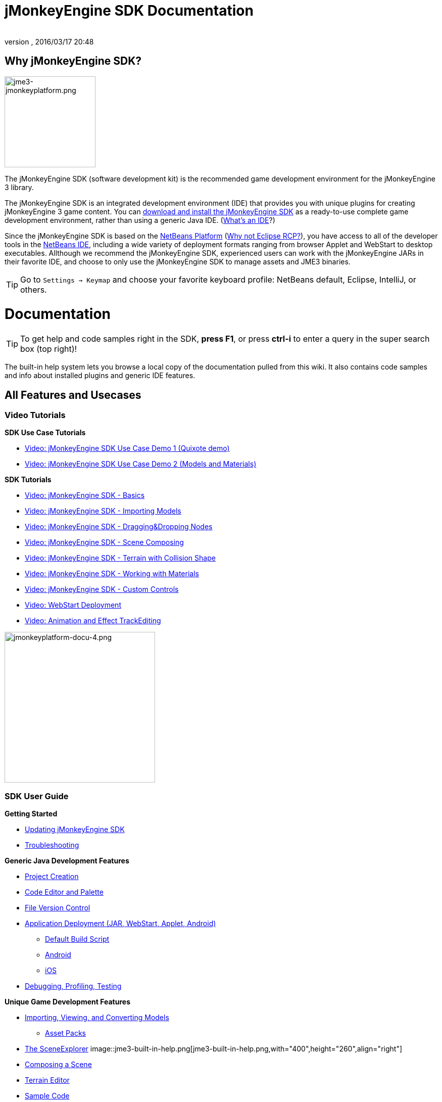 = jMonkeyEngine SDK Documentation
:author: 
:revnumber: 
:revdate: 2016/03/17 20:48
:keywords: documentation, tool, sdk
ifdef::env-github,env-browser[:outfilesuffix: .adoc]



== Why jMonkeyEngine SDK?


image::sdk/jme3-jmonkeyplatform.png[jme3-jmonkeyplatform.png,with="288",height="180",align="left"]

The jMonkeyEngine SDK (software development kit) is the recommended game development environment for the jMonkeyEngine 3 library. 


The jMonkeyEngine SDK is an integrated development environment (IDE) that provides you with unique plugins for creating jMonkeyEngine 3 game content. You can link:http://jmonkeyengine.org/downloads/[download and install the jMonkeyEngine SDK] as a ready-to-use complete game development environment, rather than using a generic Java IDE. (<<jme3/beginner/what_s_an_ide#,What's an IDE>>?)


Since the jMonkeyEngine SDK is based on the link:http://platform.netbeans.org/[NetBeans Platform] (<<sdk/whynoteclipse#,Why not Eclipse RCP?>>), you have access to all of the developer tools in the link:http://www.netbeans.org/[NetBeans IDE], including a wide variety of deployment formats ranging from browser Applet and WebStart to desktop executables. Allthough we recommend the jMonkeyEngine SDK, experienced users can work with the jMonkeyEngine JARs in their favorite IDE, and choose to only use the jMonkeyEngine SDK to manage assets and JME3 binaries.



[TIP]
====
Go to `Settings → Keymap` and choose your favorite keyboard profile: NetBeans default, Eclipse, IntelliJ, or others. 
====




= Documentation


[TIP]
====
To get help and code samples right in the SDK, *press F1*, or press *ctrl-i* to enter a query in the super search box (top right)! 
====



The built-in help system lets you browse a local copy of the documentation pulled from this wiki. It also contains code samples and info about installed plugins and generic IDE features.



== All Features and Usecases


=== Video Tutorials

*SDK Use Case Tutorials*


*  link:http://www.youtube.com/watch?v=-OzRZscLlHY[Video: jMonkeyEngine SDK Use Case Demo 1 (Quixote demo)]
*  link:http://www.youtube.com/watch?v=6-YWxD3JByE[Video: jMonkeyEngine SDK Use Case Demo 2 (Models and Materials)]

*SDK Tutorials*


*  link:http://www.youtube.com/watch?v=M1_0pbeyJzI[Video: jMonkeyEngine SDK - Basics]
*  link:http://www.youtube.com/watch?v=nL7woH40i5c[Video: jMonkeyEngine SDK - Importing Models]
*  link:http://www.youtube.com/watch?v=DUmgAjiNzhY[Video: jMonkeyEngine SDK - Dragging&amp;Dropping Nodes]
*  link:http://www.youtube.com/watch?v=ntPAmtsQ6eM[Video: jMonkeyEngine SDK - Scene Composing]
*  link:http://www.youtube.com/watch?v=zgPV3W6dD4s[Video: jMonkeyEngine SDK - Terrain with Collision Shape]
*  link:http://www.youtube.com/watch?v=Feu3-mrpolc[Video: jMonkeyEngine SDK - Working with Materials]
*  link:http://www.youtube.com/watch?v=MNDiZ9YHIpM[Video: jMonkeyEngine SDK - Custom Controls]
*  link:http://www.youtube.com/watch?v=oZnssg8TBWQ[Video: WebStart Deployment]
*  link:http://www.youtube.com/watch?v=D7JM4VMKqPc[Video: Animation and Effect TrackEditing]


image::sdk/jmonkeyplatform-docu-4.png[jmonkeyplatform-docu-4.png,with="421",height="298",align="right"]




=== SDK User Guide

*Getting Started*


*  <<sdk/update_center#,Updating jMonkeyEngine SDK>>
*  <<sdk/troubleshooting#,Troubleshooting>>

*Generic Java Development Features*


*  <<sdk/project_creation#,Project Creation>>
*  <<sdk/code_editor#,Code Editor and Palette>>
*  <<sdk/version_control#,File Version Control>>
*  <<sdk/application_deployment#,Application Deployment (JAR, WebStart, Applet, Android)>>
**  <<sdk/default_build_script#,Default Build Script>>
**  <<jme3/android#,Android>>
**  <<jme3/ios#,iOS>>

*  <<sdk/debugging_profiling_testing#,Debugging, Profiling, Testing>>

*Unique Game Development Features*


*  <<sdk/model_loader_and_viewer#,Importing, Viewing, and Converting Models>>
**  <<sdk/asset_packs#,Asset Packs>>

*  <<sdk/scene_explorer#,The SceneExplorer>>
image::jme3-built-in-help.png[jme3-built-in-help.png,with="400",height="260",align="right"]

*  <<sdk/scene_composer#,Composing a Scene>>
*  <<sdk/terrain_editor#,Terrain Editor>>
*  <<sdk/sample_code#,Sample Code>>
*  <<sdk/material_editing#,Material Editing>>
*  <<sdk/font_creation#,Creating Bitmap Fonts>>
*  <<sdk/effect_tracks#,Audio and Effect Track Editing>>
*  <<sdk/attachment_bones#,Animation and Attachment Bones Editing>>
*  <<sdk/filters#,Post-Processor Filter Editor and Viewer>>
*  <<sdk/blender#,Blender Importer>>
*  <<sdk/appstates#,App States and Controls>>
*  <<sdk/vehicle_creator#,Vehicle Creator>>


[NOTE]
====
 jMonkeyEngine SDK is continuously improved, here are some link:http://code.google.com/p/jmonkeyengine/issues/list?can=2&q=label%3AProduct-Platform+Type%3DEnhancement&colspec=ID+Type+Status+Component+Priority+Product+Milestone+Owner+Summary&cells=tiles[changes and improvements for the future].
====




image::jme3/jmonkey-sdk-workflow.png[jmonkey-sdk-workflow.png,with="",height="",align="center"]




== Advanced Usage

*  <<sdk/use_own_jme#,Using your own (modified) version of jME3 in jMonkeyEngine SDK>>
*  <<sdk/development/model_loader#,Create a custom model importer>>
*  <<sdk/log_files#,Log Files>>
*  <<sdk/increasing_heap_memory#,Increasing Heap Memory>>


== Available external plugins

*  <<jme3/contributions#,Contributions>>
*  <<sdk/neotexture#,Neo Texture Editor for procedural textures>>
*  link:http://www.youtube.com/watch?v=yS9a9o4WzL8[Video: Mesh Tool &amp; Physics Editor]
*  And more…


= Development

*  <<sdk/build_platform#,Building jMonkeyEngine SDK>>
*  <<sdk/development#,Developing plugins for jMonkeyEngine SDK>>


= Status and Roadmap

See link:http://www.jmonkeyengine.com/forum/index.php?topic=13511.0[this thread] on the jme forum for up-to-date info on current status and features.



== A Little Bit of History

The jMonkeyEngine SDK first set root during a link:http://www.jmonkeyengine.com/forum/index.php?topic=13070.0[discussion by Normen]. Although preceded by previous similar projects, this was the first, serious attempt with the core team's blessing. For some time the project was referred to merely as the “link:http://blogs.sun.com/geertjan/entry/youtube_movie_of_jmonkeyengine_on[Game Development Environment], or “GDE for short. During alpha, we refered to it as link:http://www.jmonkeyengine.com/forum/index.php?topic=13510.0[jMonkeyPlatform], and for beta it was eventually named jMonkeyEngine SDK.

